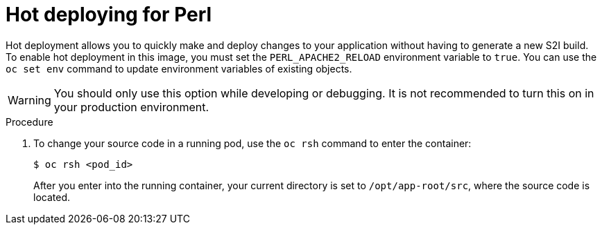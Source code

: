 // Module included in the following assemblies:
//
// * openshift_images/using_images/using-images-source-to-image.adoc
// * Unused. Can be removed by 4.9 if still unused. Request full peer review for the module if it’s used.

[id="images-using-images-s2i-perl-hot-deploying_{context}"]
= Hot deploying for Perl

[role="_abstract"]
Hot deployment allows you to quickly make and deploy changes to your application
without having to generate a new S2I build. To enable hot deployment in this
image, you must set the `PERL_APACHE2_RELOAD` environment variable to `true`. You can use the `oc set env` command to update environment variables of existing objects.

[WARNING]
====
You should only use this option while developing or debugging. It is not recommended to turn this on in your production environment.
====

.Procedure

. To change your source code in a running pod, use the `oc rsh` command to enter the container:
+
[source,terminal]
----
$ oc rsh <pod_id>
----
+
After you enter into the running container, your current directory is set to
`/opt/app-root/src`, where the source code is located.

